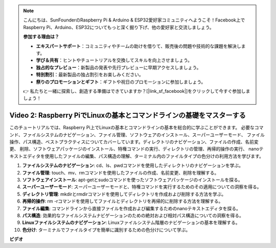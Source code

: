 .. note::

    こんにちは、SunFounderのRaspberry Pi & Arduino & ESP32愛好家コミュニティへようこそ！Facebook上でRaspberry Pi、Arduino、ESP32についてもっと深く掘り下げ、他の愛好家と交流しましょう。

    **参加する理由は？**

    - **エキスパートサポート**：コミュニティやチームの助けを借りて、販売後の問題や技術的な課題を解決します。
    - **学び＆共有**：ヒントやチュートリアルを交換してスキルを向上させましょう。
    - **独占的なプレビュー**：新製品の発表や先行プレビューに早期アクセスしましょう。
    - **特別割引**：最新製品の独占割引をお楽しみください。
    - **祭りのプロモーションとギフト**：ギフトや祝日のプロモーションに参加しましょう。

    👉 私たちと一緒に探索し、創造する準備はできていますか？[|link_sf_facebook|]をクリックして今すぐ参加しましょう！

Video 2: Raspberry PiでLinuxの基本とコマンドラインの基礎をマスターする
=======================================================================================

このチュートリアルでは、Raspberry Pi上でLinuxの基本とコマンドラインの基本を総合的に学ぶことができます。
必要なコマンド、ファイルシステムのナビゲーション、ファイル管理、ソフトウェアのインストール、スーパーユーザーモード、
ファイル操作、パス構造、ベストプラクティスについてカバーしています。ディレクトリのナビゲーション、ファイルの作成、名前変更、
削除、ソフトウェアパッケージのインストール、特権コマンドの実行、ディレクトリの管理、再帰的操作の実行、
nanoテキストエディタを使用したファイルの編集、パス構造の理解、ターミナル内のファイルタイプの色分けの利用方法を学びます。

1. **ファイルシステムのナビゲーション**: cd、ls、pwdコマンドを使用したディレクトリのナビゲーションを学ぶ。
2. **ファイル管理**: touch、mv、rmコマンドを使用したファイルの作成、名前変更、削除を理解する。
3. **ソフトウェアインストール**: apt-getとsudoコマンドを使ったソフトウェアパッケージのインストールを探る。
4. **スーパーユーザーモード**: スーパーユーザーモードと、特権コマンドを実行するためのその適用についての洞察を得る。
5. **ディレクトリ管理**: mkdirとrmdirコマンドを使用してディレクトリを作成および削除する方法を学ぶ。
6. **再帰的操作**: rm -rコマンドを使用してファイルとディレクトリを再帰的に削除する方法を理解する。
7. **ファイル編集**: コマンドラインから直接ファイルを作成および編集するためのnanoテキストエディタを探る。
8. **パス構造**: 効果的なファイルシステムナビゲーションのための絶対および相対パス構造についての洞察を得る。
9. **Linuxファイルシステムのナビゲーション**: Linuxファイルシステム階層のナビゲーションの基本を理解する。
10. **色分け**: ターミナルでファイルタイプを簡単に識別するための色分けについて学ぶ。

**ビデオ**

.. raw:: html

    <iframe width="700" height="500" src="https://www.youtube.com/embed/8kg3xIifMN4?si=Fb5-XK2DSZRzHIeB" title="YouTube video player" frameborder="0" allow="accelerometer; autoplay; clipboard-write; encrypted-media; gyroscope; picture-in-picture; web-share" allowfullscreen></iframe>
